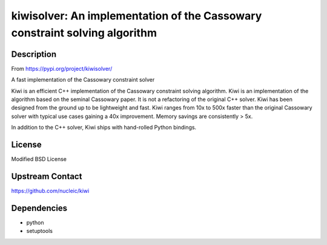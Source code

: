 kiwisolver: An implementation of the Cassowary constraint solving algorithm
===========================================================================

Description
-----------

From https://pypi.org/project/kiwisolver/

A fast implementation of the Cassowary constraint solver

Kiwi is an efficient C++ implementation of the Cassowary constraint
solving algorithm. Kiwi is an implementation of the algorithm based on
the seminal Cassowary paper. It is not a refactoring of the original C++
solver. Kiwi has been designed from the ground up to be lightweight and
fast. Kiwi ranges from 10x to 500x faster than the original Cassowary
solver with typical use cases gaining a 40x improvement. Memory savings
are consistently > 5x.

In addition to the C++ solver, Kiwi ships with hand-rolled Python
bindings.

License
-------

Modified BSD License


Upstream Contact
----------------

https://github.com/nucleic/kiwi

Dependencies
------------

-  python
-  setuptools
